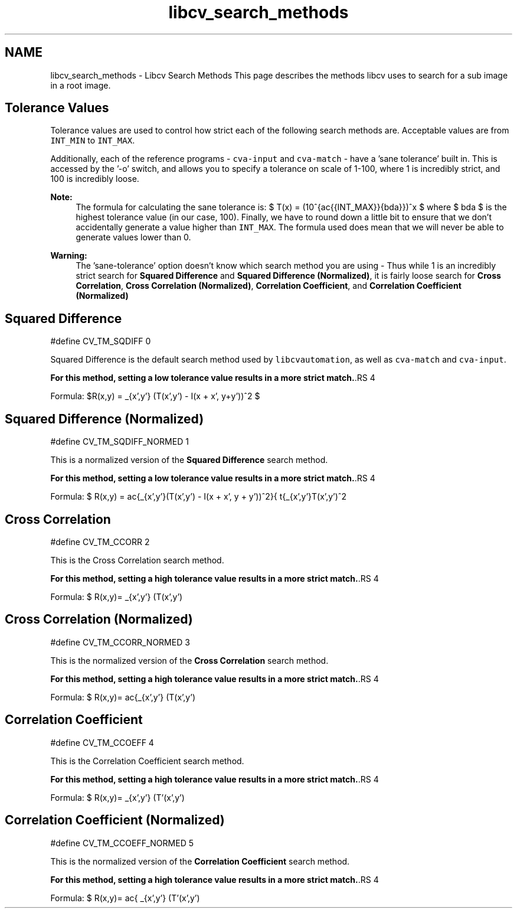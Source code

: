 .TH "libcv_search_methods" 3 "18 Jul 2012" "Version 1.2" "libcvautomation" \" -*- nroff -*-
.ad l
.nh
.SH NAME
libcv_search_methods \- Libcv Search Methods
This page describes the methods libcv uses to search for a sub image in a root image. 
.SH "Tolerance Values"
.PP
Tolerance values are used to control how strict each of the following search methods are. Acceptable values are from \fCINT_MIN\fP to \fCINT_MAX\fP.
.PP
Additionally, each of the reference programs - \fCcva-input\fP and \fCcva-match\fP - have a 'sane tolerance' built in. This is accessed by the '-o' switch, and allows you to specify a tolerance on scale of 1-100, where 1 is incredibly strict, and 100 is incredibly loose. 
.PP
\fBNote:\fP
.RS 4
The formula for calculating the sane tolerance is: $ T(x) = (10^{\frac{\log{INT\_MAX}}{\lambda}})^x $ where $ \lambda $ is the highest tolerance value (in our case, 100). Finally, we have to round down a little bit to ensure that we don't accidentally generate a value higher than \fCINT_MAX\fP. The formula used does mean that we will never be able to generate values lower than 0. 
.RE
.PP
\fBWarning:\fP
.RS 4
The 'sane-tolerance' option doesn't know which search method you are using - Thus while 1 is an incredibly strict search for \fBSquared Difference\fP and \fBSquared Difference (Normalized)\fP, it is fairly loose search for \fBCross Correlation\fP, \fBCross Correlation (Normalized)\fP, \fBCorrelation Coefficient\fP, and \fBCorrelation Coefficient (Normalized)\fP
.RE
.PP
.SH "Squared Difference"
.PP
.PP
.nf
 #define CV_TM_SQDIFF 0 
.fi
.PP
 Squared Difference is the default search method used by \fClibcvautomation\fP, as well as \fCcva-match\fP and \fCcva-input\fP. 
.PP
\fBFor this method, setting a low tolerance value results in a more strict match.\fP.RS 4

.RE
.PP
Formula: $R(x,y) = \sum_{x',y'} (T(x',y') - I(x + x', y+y'))^2 $
.SH "Squared Difference (Normalized)"
.PP
.PP
.nf
 #define CV_TM_SQDIFF_NORMED    1 
.fi
.PP
 This is a normalized version of the \fBSquared Difference\fP search method. 
.PP
\fBFor this method, setting a low tolerance value results in a more strict match.\fP.RS 4

.RE
.PP
Formula: $ R(x,y) = \frac{\sum_{x',y'}(T(x',y') - I(x + x', y + y'))^2}{ \sqrt{\sum_{x',y'}T(x',y')^2 \cdot \sum_{x',y'}I(x + x', y + y')^2}} $
.SH "Cross Correlation"
.PP
.PP
.nf
 #define CV_TM_CCORR    2 
.fi
.PP
 This is the Cross Correlation search method. 
.PP
\fBFor this method, setting a high tolerance value results in a more strict match.\fP.RS 4

.RE
.PP
Formula: $ R(x,y)= \sum _{x',y'} (T(x',y') \cdot I(x+x',y+y')) $
.SH "Cross Correlation (Normalized)"
.PP
.PP
.nf
 #define CV_TM_CCORR_NORMED 3 
.fi
.PP
 This is the normalized version of the \fBCross Correlation\fP search method. 
.PP
\fBFor this method, setting a high tolerance value results in a more strict match.\fP.RS 4

.RE
.PP
Formula: $ R(x,y)= \frac{\sum_{x',y'} (T(x',y') \cdot I'(x+x',y+y'))}{\sqrt{\sum_{x',y'}T(x',y')^2 \cdot \sum_{x',y'} I(x+x',y+y')^2}} $
.SH "Correlation Coefficient"
.PP
.PP
.nf
 #define CV_TM_CCOEFF   4 
.fi
.PP
 This is the Correlation Coefficient search method. 
.PP
\fBFor this method, setting a high tolerance value results in a more strict match.\fP.RS 4

.RE
.PP
Formula: $ R(x,y)= \sum _{x',y'} (T'(x',y') \cdot I(x+x',y+y')) $ where: $ \begin{array}{l} T'(x',y')=T(x',y') - 1/(w \cdot h) \cdot \sum _{x'',y''} T(x'',y'') \\ I'(x+x',y+y')=I(x+x',y+y') - 1/(w \cdot h) \cdot \sum _{x'',y''} I(x+x'',y+y'') \end{array} $
.SH "Correlation Coefficient (Normalized)"
.PP
.PP
.nf
 #define CV_TM_CCOEFF_NORMED    5 
.fi
.PP
 This is the normalized version of the \fBCorrelation Coefficient\fP search method. 
.PP
\fBFor this method, setting a high tolerance value results in a more strict match.\fP.RS 4

.RE
.PP
Formula: $ R(x,y)= \frac{ \sum_{x',y'} (T'(x',y') \cdot I'(x+x',y+y')) }{ \sqrt{\sum_{x',y'}T'(x',y')^2 \cdot \sum_{x',y'} I'(x+x',y+y')^2} } $ 
